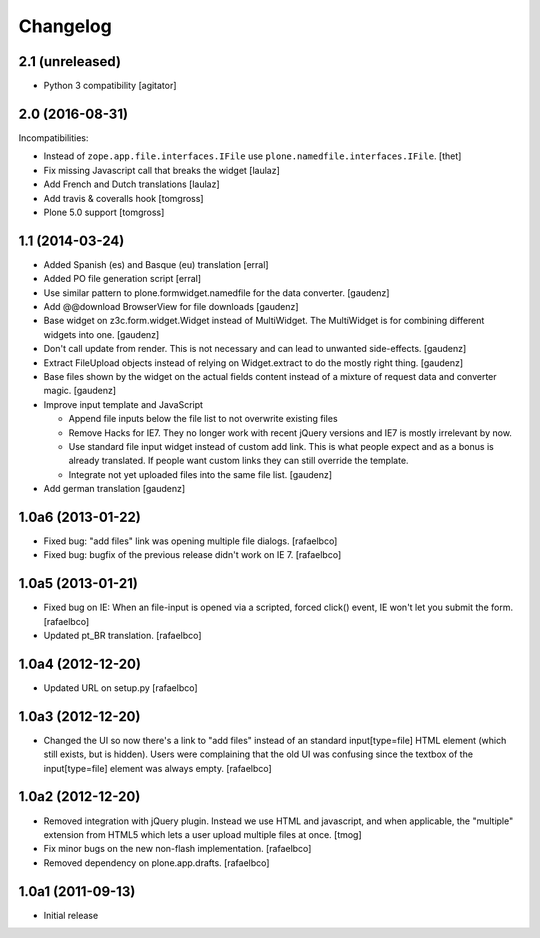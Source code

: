 Changelog
=========

2.1 (unreleased)
----------------

- Python 3 compatibility
  [agitator]


2.0 (2016-08-31)
----------------

Incompatibilities:

- Instead of ``zope.app.file.interfaces.IFile`` use ``plone.namedfile.interfaces.IFile``.
  [thet]

- Fix missing Javascript call that breaks the widget
  [laulaz]

- Add French and Dutch translations
  [laulaz]

- Add travis & coveralls hook
  [tomgross]

- Plone 5.0 support
  [tomgross]

1.1 (2014-03-24)
----------------

- Added Spanish (es) and Basque (eu) translation
  [erral]

- Added PO file generation script
  [erral]

- Use similar pattern to plone.formwidget.namedfile for the data converter.
  [gaudenz]

- Add @@download BrowserView for file downloads
  [gaudenz]

- Base widget on z3c.form.widget.Widget instead of MultiWidget. The MultiWidget
  is for combining different widgets into one.
  [gaudenz]

- Don't call update from render. This is not necessary and can lead to unwanted
  side-effects.
  [gaudenz]

- Extract FileUpload objects instead of relying on Widget.extract to do the mostly
  right thing.
  [gaudenz]

- Base files shown by the widget on the actual fields content instead of a mixture
  of request data and converter magic.
  [gaudenz]

- Improve input template and JavaScript

  - Append file inputs below the file list to not overwrite existing files
  - Remove Hacks for IE7. They no longer work with recent jQuery versions and
    IE7 is mostly irrelevant by now.
  - Use standard file input widget instead of custom add link. This is what people
    expect and as a bonus is already translated. If people want custom links they can
    still override the template.

  - Integrate not yet uploaded files into the same file list.
    [gaudenz]

- Add german translation
  [gaudenz]

1.0a6 (2013-01-22)
------------------

* Fixed bug: "add files" link was opening multiple file dialogs.
  [rafaelbco]
* Fixed bug: bugfix of the previous release didn't work on IE 7.
  [rafaelbco]

1.0a5 (2013-01-21)
------------------

* Fixed bug on IE: When an file-input is opened via a scripted, forced click()
  event, IE won't let you submit the form.
  [rafaelbco]
* Updated pt_BR translation.
  [rafaelbco]

1.0a4 (2012-12-20)
------------------

* Updated URL on setup.py
  [rafaelbco]

1.0a3 (2012-12-20)
------------------

* Changed the UI so now there's a link to "add files" instead of an standard
  input[type=file] HTML element (which still exists, but is hidden). Users were
  complaining that the old UI was confusing since the textbox of the
  input[type=file] element was always empty.
  [rafaelbco]

1.0a2 (2012-12-20)
------------------

* Removed integration with jQuery plugin. Instead we use HTML and javascript,
  and when applicable, the "multiple" extension from HTML5 which lets a
  user upload multiple files at once.
  [tmog]

* Fix minor bugs on the new non-flash implementation.
  [rafaelbco]

* Removed dependency on plone.app.drafts.
  [rafaelbco]

1.0a1 (2011-09-13)
------------------

* Initial release
